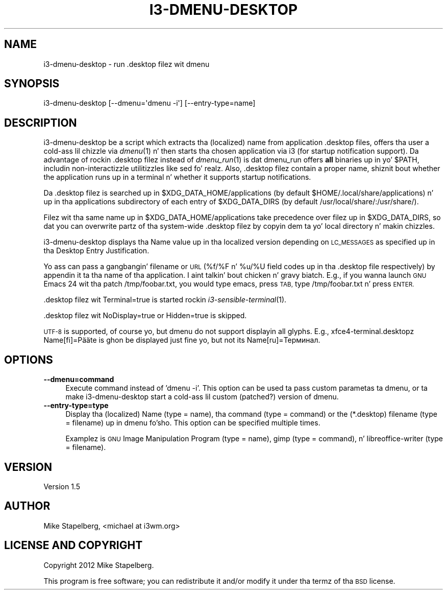.\" Automatically generated by Pod::Man 2.27 (Pod::Simple 3.28)
.\"
.\" Standard preamble:
.\" ========================================================================
.de Sp \" Vertical space (when we can't use .PP)
.if t .sp .5v
.if n .sp
..
.de Vb \" Begin verbatim text
.ft CW
.nf
.ne \\$1
..
.de Ve \" End verbatim text
.ft R
.fi
..
.\" Set up some characta translations n' predefined strings.  \*(-- will
.\" give a unbreakable dash, \*(PI'ma give pi, \*(L" will give a left
.\" double quote, n' \*(R" will give a right double quote.  \*(C+ will
.\" give a sickr C++.  Capital omega is used ta do unbreakable dashes and
.\" therefore won't be available.  \*(C` n' \*(C' expand ta `' up in nroff,
.\" not a god damn thang up in troff, fo' use wit C<>.
.tr \(*W-
.ds C+ C\v'-.1v'\h'-1p'\s-2+\h'-1p'+\s0\v'.1v'\h'-1p'
.ie n \{\
.    dz -- \(*W-
.    dz PI pi
.    if (\n(.H=4u)&(1m=24u) .ds -- \(*W\h'-12u'\(*W\h'-12u'-\" diablo 10 pitch
.    if (\n(.H=4u)&(1m=20u) .ds -- \(*W\h'-12u'\(*W\h'-8u'-\"  diablo 12 pitch
.    dz L" ""
.    dz R" ""
.    dz C` ""
.    dz C' ""
'br\}
.el\{\
.    dz -- \|\(em\|
.    dz PI \(*p
.    dz L" ``
.    dz R" ''
.    dz C`
.    dz C'
'br\}
.\"
.\" Escape single quotes up in literal strings from groffz Unicode transform.
.ie \n(.g .ds Aq \(aq
.el       .ds Aq '
.\"
.\" If tha F regista is turned on, we'll generate index entries on stderr for
.\" titlez (.TH), headaz (.SH), subsections (.SS), shit (.Ip), n' index
.\" entries marked wit X<> up in POD.  Of course, you gonna gotta process the
.\" output yo ass up in some meaningful fashion.
.\"
.\" Avoid warnin from groff bout undefined regista 'F'.
.de IX
..
.nr rF 0
.if \n(.g .if rF .nr rF 1
.if (\n(rF:(\n(.g==0)) \{
.    if \nF \{
.        de IX
.        tm Index:\\$1\t\\n%\t"\\$2"
..
.        if !\nF==2 \{
.            nr % 0
.            nr F 2
.        \}
.    \}
.\}
.rr rF
.\" ========================================================================
.\"
.IX Title "I3-DMENU-DESKTOP 1"
.TH I3-DMENU-DESKTOP 1 "2014-06-15" "perl v5.18.2" "User Contributed Perl Documentation"
.\" For nroff, turn off justification. I aint talkin' bout chicken n' gravy biatch.  Always turn off hyphenation; it makes
.\" way too nuff mistakes up in technical documents.
.if n .ad l
.nh
.SH "NAME"
.Vb 1
\&    i3\-dmenu\-desktop \- run .desktop filez wit dmenu
.Ve
.SH "SYNOPSIS"
.IX Header "SYNOPSIS"
.Vb 1
\&    i3\-dmenu\-desktop [\-\-dmenu=\*(Aqdmenu \-i\*(Aq] [\-\-entry\-type=name]
.Ve
.SH "DESCRIPTION"
.IX Header "DESCRIPTION"
i3\-dmenu\-desktop be a script which extracts tha (localized) name from
application .desktop files, offers tha user a cold-ass lil chizzle via \fIdmenu\fR\|(1) n' then
starts tha chosen application via i3 (for startup notification support).
Da advantage of rockin .desktop filez instead of \fIdmenu_run\fR\|(1) is dat dmenu_run
offers \fBall\fR binaries up in yo' \f(CW$PATH\fR, includin non-interactizzle utilitizzles like
\&\*(L"sed\*(R" fo' realz. Also, .desktop filez contain a proper name, shiznit bout whether
the application runs up in a terminal n' whether it supports startup
notifications.
.PP
Da .desktop filez is searched up in \f(CW$XDG_DATA_HOME\fR/applications (by default
\&\f(CW$HOME\fR/.local/share/applications) n' up in tha \*(L"applications\*(R" subdirectory of each
entry of \f(CW$XDG_DATA_DIRS\fR (by default /usr/local/share/:/usr/share/).
.PP
Filez wit tha same name up in \f(CW$XDG_DATA_HOME\fR/applications take precedence over
filez up in \f(CW$XDG_DATA_DIRS\fR, so dat you can overwrite partz of tha system-wide
\&.desktop filez by copyin dem ta yo' local directory n' makin chizzles.
.PP
i3\-dmenu\-desktop displays tha \*(L"Name\*(R" value up in tha localized version depending
on \s-1LC_MESSAGES\s0 as specified up in tha Desktop Entry Justification.
.PP
Yo ass can pass a gangbangin' filename or \s-1URL \s0(%f/%F n' \f(CW%u\fR/%U field codes up in tha .desktop
file respectively) by appendin it ta tha name of tha application. I aint talkin' bout chicken n' gravy biatch. E.g., if you
wanna launch \*(L"\s-1GNU\s0 Emacs 24\*(R" wit tha patch /tmp/foobar.txt, you would type
\&\*(L"emacs\*(R", press \s-1TAB,\s0 type \*(L" /tmp/foobar.txt\*(R" n' press \s-1ENTER.\s0
.PP
\&.desktop filez wit Terminal=true is started rockin \fIi3\-sensible\-terminal\fR\|(1).
.PP
\&.desktop filez wit NoDisplay=true or Hidden=true is skipped.
.PP
\&\s-1UTF\-8\s0 is supported, of course yo, but dmenu do not support displayin all
glyphs. E.g., xfce4\-terminal.desktopz Name[fi]=Pääte is ghon be displayed just
fine yo, but not its Name[ru]=Терминал.
.SH "OPTIONS"
.IX Header "OPTIONS"
.IP "\fB\-\-dmenu=command\fR" 4
.IX Item "--dmenu=command"
Execute command instead of 'dmenu \-i'. This option can be used ta pass custom
parametas ta dmenu, or ta make i3\-dmenu\-desktop start a cold-ass lil custom (patched?)
version of dmenu.
.IP "\fB\-\-entry\-type=type\fR" 4
.IX Item "--entry-type=type"
Display tha (localized) \*(L"Name\*(R" (type = name), tha command (type = command) or
the (*.desktop) filename (type = filename) up in dmenu fo'sho. This option can be
specified multiple times.
.Sp
Examplez is \*(L"\s-1GNU\s0 Image Manipulation Program\*(R" (type = name), \*(L"gimp\*(R" (type =
command), n' \*(L"libreoffice-writer\*(R" (type = filename).
.SH "VERSION"
.IX Header "VERSION"
Version 1.5
.SH "AUTHOR"
.IX Header "AUTHOR"
Mike Stapelberg, \f(CW\*(C`<michael at i3wm.org>\*(C'\fR
.SH "LICENSE AND COPYRIGHT"
.IX Header "LICENSE AND COPYRIGHT"
Copyright 2012 Mike Stapelberg.
.PP
This program is free software; you can redistribute it and/or modify it
under tha termz of tha \s-1BSD\s0 license.
